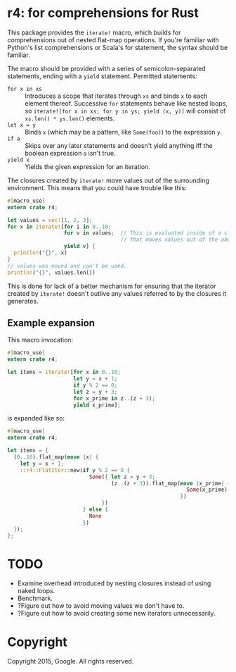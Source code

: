 * r4: for comprehensions for Rust

This package provides the =iterate!= macro, which builds for comprehensions out
of nested flat-map operations. If you're familiar with Python's list
comprehensions or Scala's for statement, the syntax should be familiar.

The macro should be provided with a series of semicolon-separated statements,
ending with a =yield= statement. Permitted statements:
 - =for x in xs= :: Introduces a scope that iterates through =xs= and binds =x=
                    to each element thereof. Successive =for= statements behave
                    like nested loops, so =iterate![for x in xs; for y in ys; yield (x, y)]=
                    will consist of =xs.len() * ys.len()= elements.
 - =let x = y= :: Binds =x= (which may be a pattern, like =Some(foo)=) to the
                   expression =y=.
 - =if a= :: Skips over any later statements and doesn't yield anything iff the
             boolean expression =a= isn't true.
 - =yield x= :: Yields the given expression for an iteration.

The closures created by =iterate!= move values out of the surrounding
environment. This means that you could have trouble like this:

#+BEGIN_SRC rust
#[macro_use]
extern crate r4;

let values = vec![1, 2, 3];
for x in iterate![for i in 0..10;
                  for v in values;  // This is evaluated inside of a closure
                                    // that moves values out of the above binding.
                  yield v] {
  println!("{}", x)
}
// values was moved and can't be used.
println!("{}", values.len())
#+END_SRC

This is done for lack of a better mechanism for ensuring that the iterator
created by =iterate!= doesn't outlive any values referred to by the closures it
generates.

** Example expansion
This macro invocation:

#+BEGIN_SRC rust
#[macro_use]
extern crate r4;

let items = iterate![for x in 0..10;
                     let y = x + 1;
                     if y % 2 == 0;
                     let z = y + 3;
                     for x_prime in z..(z + 3);
                     yield x_prime];
#+END_SRC

is expanded like so:

#+BEGIN_SRC rust
#[macro_use]
extern crate r4;

let items = {
  (0..10).flat_map(move |x| {
    let y = x + 1;
    ::r4::FlatIter::new(if y % 2 == 0 {
                          Some({ let z = y + 3;
                                 (z..(z + 3)).flat_map(move |x_prime| {
                                                         Some(x_prime).into_iter()
                                                       })
                              })
                        } else {
                          None
                        })
  });
};
#+END_SRC

* TODO
 - Examine overhead introduced by nesting closures instead of using naked loops.
 - Benchmark.
 - ?Figure out how to avoid moving values we don't have to.
 - ?Figure out how to avoid creating some new iterators unnecessarily.

* Copyright

Copyright 2015, Google. All rights reserved.
